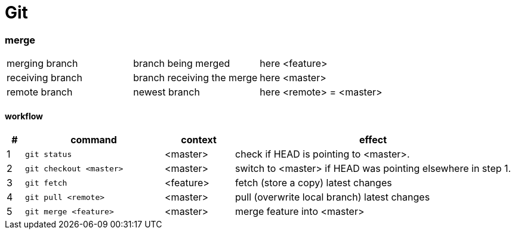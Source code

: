 = Git


=== merge
|===
| merging branch | branch being merged | here <feature>
| receiving branch | branch receiving the merge | here <master>
| remote branch | newest branch | here <remote> = <master>
|===


==== workflow
[options=header,cols="1,8,4,16"]
|===
| # | command | context | effect
| 1 | `git status` |  <master> | check if HEAD is pointing to <master>.
| 2 | `git checkout <master>` | <master> | switch to <master> if HEAD was pointing elsewhere in step 1.
| 3 | `git fetch` | <feature> | fetch (store a copy) latest changes
| 4 | `git pull <remote>` | <master> | pull (overwrite local branch) latest changes
| 5 | `git merge <feature>` | <master> | merge feature into <master>
|===

// TODO : test this actually works.
